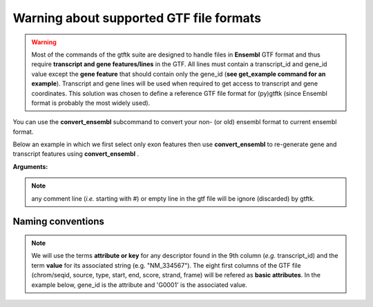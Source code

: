 
Warning about supported GTF file formats
===============================================

.. warning:: Most of the commands of the gtftk suite are designed to handle files in **Ensembl** GTF format and thus require **transcript and gene features/lines** in the GTF. All lines must contain a transcript_id and gene_id value except the **gene feature** that should contain only the gene_id (**see get_example command for an example**). Transcript and gene lines will be used when required to get access to transcript and gene coordinates. This solution was chosen to define a reference GTF file format for (py)gtftk (since Ensembl format is probably the most widely used).

You can use the **convert_ensembl** subcommand to convert your non- (or old) ensembl format to current ensembl format.


Below an example in which we first select only exon features then use **convert_ensembl** to re-generate gene and transcript features using **convert_ensembl** .

.. command-output:: gtftk get_example | gtftk select_by_key -k feature  -v exon | head -n 10
	:shell:


.. command-output:: gtftk get_example | gtftk select_by_key -k feature  -v exon | gtftk  convert_ensembl | head -n 10
	:shell:

**Arguments:**

.. command-output:: gtftk convert_ensembl -h
	:shell:


.. note:: any comment line (*i.e.* starting with #) or empty line in the gtf file will be ignore (discarded) by gtftk.



Naming conventions
----------------------

.. note:: We will use the terms **attribute or key** for any descriptor found in the 9th column (*e.g.* transcript_id) and the term **value** for its associated string (e.g. "NM_334567"). The eight first columns of the GTF file (chrom/seqid, source, type, start, end, score, strand, frame) will be refered as **basic attributes**. In the example below, gene_id is the attribute and 'G0001' is the associated value.

.. command-output:: gtftk get_example| gtftk select_by_key -k feature -v gene| head -1
	:shell:
